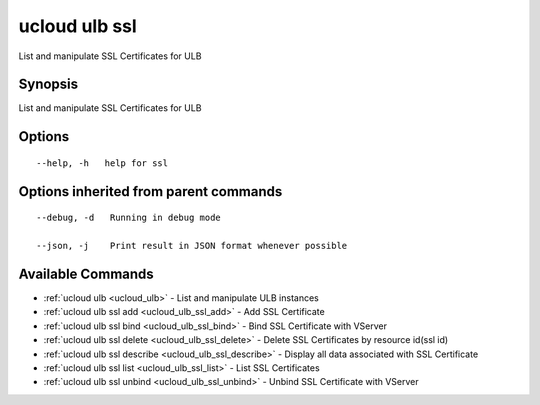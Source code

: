 .. _ucloud_ulb_ssl:

ucloud ulb ssl
--------------

List and manipulate SSL Certificates for ULB

Synopsis
~~~~~~~~


List and manipulate SSL Certificates for ULB

Options
~~~~~~~

::

  --help, -h   help for ssl 


Options inherited from parent commands
~~~~~~~~~~~~~~~~~~~~~~~~~~~~~~~~~~~~~~

::

  --debug, -d   Running in debug mode 

  --json, -j    Print result in JSON format whenever possible 


Available Commands
~~~~~~~~

* :ref:`ucloud ulb <ucloud_ulb>` 	 - List and manipulate ULB instances
* :ref:`ucloud ulb ssl add <ucloud_ulb_ssl_add>` 	 - Add SSL Certificate
* :ref:`ucloud ulb ssl bind <ucloud_ulb_ssl_bind>` 	 - Bind SSL Certificate with VServer
* :ref:`ucloud ulb ssl delete <ucloud_ulb_ssl_delete>` 	 - Delete SSL Certificates by resource id(ssl id)
* :ref:`ucloud ulb ssl describe <ucloud_ulb_ssl_describe>` 	 - Display all data associated with SSL Certificate
* :ref:`ucloud ulb ssl list <ucloud_ulb_ssl_list>` 	 - List SSL Certificates
* :ref:`ucloud ulb ssl unbind <ucloud_ulb_ssl_unbind>` 	 - Unbind SSL Certificate with VServer

